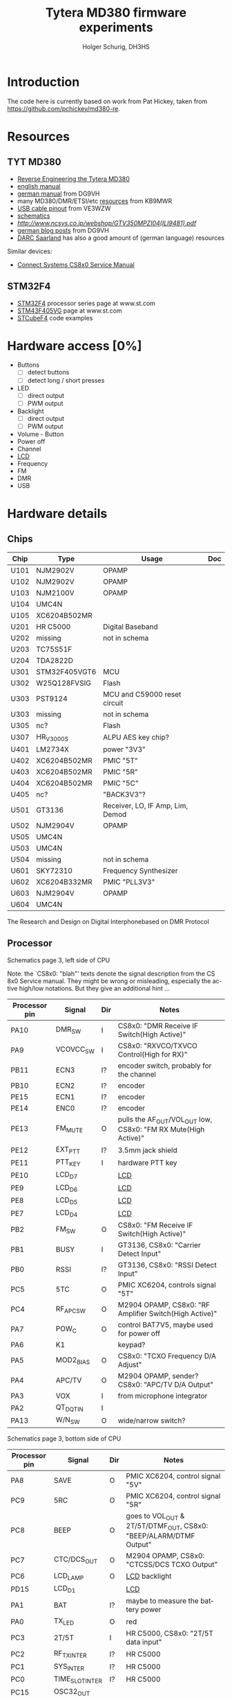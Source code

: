 #+TITLE: Tytera MD380 firmware experiments
#+AUTHOR: Holger Schurig, DH3HS
#+TOC: headlines 3
#+LANGUAGE: en
#
# @compile: (org-html-export-to-html)

* Introduction

The code here is currently based on work from Pat Hickey, taken from
https://github.com/pchickey/md380-re.

* Resources
** TYT MD380
- [[file:doc/Reverse_Engineering_the_Tytera_MD380.pdf][Reverse Engineering the Tytera MD380]]
- [[http://www.grapevineamateurradio.com/downloads/md-380-manual.pdf][english manual]]
- [[http://www.darc.de/fileadmin/filemounts/distrikte/q/Codeplugs/Kurzanleitung_zum_Tytera_MD-380_-_Retevis_RT-3.pdf][german manual]] from DG9VH
- many MD380/DMR/ETSI/etc [[http://www.qsl.net/kb9mwr/projects/dv/dmr/][resources]] from KB9MWR
- [[http://md380.blogspot.de/2015/06/tytera-md380-usb-to-cable-pinout-diagram.html][USB cable pinout]] from VE3WZW
- [[http://www.pc5e.nl/downloads/md380/documents/MD-380UHF-RF-schematic.pdf][schematics]]
- [[LCD display][http://www.ncsys.co.jp/webshop/GTV350MPZI04(ILI9481).pdf]]
- [[https://www.dg9vh.de/tag/tyt-md-380/][german blog posts]] from DG9VH
- [[https://www.darc-saar.de/moziloCMS/Relais/Digital_Voice.html][DARC Saarland]] has also a good amount of (german language) resources

Similar devices:

- [[http://www.connectsystems.com/software/CS810_documents/CS800%20Service%20Manual.pdf][Connect Systems CS8x0 Service Manual]]

** STM32F4 
- [[http://www.st.com/content/st_com/en/products/microcontrollers/stm32-32-bit-arm-cortex-mcus/stm32f4-series.html?querycriteria=productId=SS1577][STM32F4]] processor series page at www.st.com
- [[http://www.st.com/content/st_com/en/products/microcontrollers/stm32-32-bit-arm-cortex-mcus/stm32f4-series/stm32f405-415/stm32f405vg.html][STM43F405VG]] page at www.st.com
- [[http://www.st.com/content/st_com/en/products/embedded-software/mcus-embedded-software/stm32-embedded-software/stm32cube-embedded-software/stm32cubef4.html][STCubeF4]] code examples


* Hardware access [0%]
:PROPERTIES:
:COOKIE_DATA: recursive
:END:
  * Buttons
    - [ ] detect buttons
    - [ ] detect long / short presses
  * LED
    - [ ] direct output
    - [ ] PWM output
  * Backlight
    - [ ] direct output
    - [ ] PWM output
  * Volume - Button
  * Power off
  * Channel
  * [[lcd][LCD]]
  * Frequency
  * FM
  * DMR
  * USB


* Hardware details
** Chips

| Chip | Type          | Usage                            | Doc |
|------+---------------+----------------------------------+-----|
| U101 | NJM2902V      | OPAMP                            |     |
| U102 | NJM2902V      | OPAMP                            |     |
| U103 | NJM2100V      | OPAMP                            |     |
| U104 | UMC4N         |                                  |     |
| U105 | XC6204B502MR  |                                  |     |
| U201 | HR C5000      | Digital Baseband                 |     |
| U202 | missing       | not in schema                    |     |
| U203 | TC75S51F      |                                  |     |
| U204 | TDA2822D      |                                  |     |
| U301 | STM32F405VGT6 | MCU                              |     |
| U302 | W25Q128FVSIG  | Flash                            |     |
| U303 | PST9124       | MCU and C59000 reset circuit     |     |
| U303 | missing       | not in schema                    |     |
| U305 | nc?           | Flash                            |     |
| U307 | HR_V3000S     | ALPU AES key chip?               |     |
| U401 | LM2734X       | power "3V3"                      |     |
| U402 | XC6204B502MR  | PMIC "5T"                        |     |
| U403 | XC6204B502MR  | PMIC "5R"                        |     |
| U404 | XC6204B502MR  | PMIC "5C"                        |     |
| U405 | nc?           | "BACK3V3"?                       |     |
| U501 | GT3136        | Receiver, LO, IF Amp, Lim, Demod |     |
| U502 | NJM2904V      | OPAMP                            |     |
| U505 | UMC4N         |                                  |     |
| U503 | UMC4N         |                                  |     |
| U504 | missing       | not in schema                    |     |
| U601 | SKY72310      | Frequency Synthesizer            |     |
| U602 | XC6204B332MR  | PMIC "PLL3V3"                    |     |
| U603 | NJM2904V      | OPAMP                            |     |
| U604 | UMC4N         |                                  |     |

The Research and Design on Digital Interphonebased on DMR Protocol

** Processor

Schematics page 3, left side of CPU

Note: the `CS8x0: "blah"' texts denote the signal description from the
CS 8x0 Service manual. They might be wrong or misleading, especially
the active high/low notations. But they give an additional hint ...

| Processor pin | Signal    | Dir | Notes                                                          |
|---------------+-----------+-----+----------------------------------------------------------------|
| PA10          | DMR_SW    | I   | CS8x0: "DMR Receive IF Switch(High Active)"                    |
| PA9           | VCOVCC_SW | I   | CS8x0: "RXVCO/TXVCO Control(High for RX)"                      |
| PB11          | ECN3      | I?  | encoder switch, probably for the channel                       |
| PB10          | ECN2      | I?  | encoder                                                        |
| PE15          | ECN1      | I?  | encoder                                                        |
| PE14          | ENC0      | I?  | encoder                                                        |
| PE13          | FM_MUTE   | O   | pulls the AF_OUT/VOL_OUT low, CS8x0: "FM RX Mute(High Active)" |
| PE12          | EXT_PTT   | I?  | 3.5mm jack shield                                              |
| PE11          | PTT_KEY   | I   | hardware PTT key                                               |
| PE10          | LCD_D7    |     | [[lcd][LCD]]                                                            |
| PE9           | LCD_D6    |     | [[lcd][LCD]]                                                            |
| PE8           | LCD_D5    |     | [[lcd][LCD]]                                                            |
| PE7           | LCD_D4    |     | [[lcd][LCD]]                                                            |
| PB2           | FM_SW     | O   | CS8x0: "FM Receive IF Switch(High Active)"                     |
| PB1           | BUSY      | I   | GT3136, CS8x0: "Carrier Detect Input"                          |
| PB0           | RSSI      | I?  | GT3136, CS8x0: "RSSI Detect Input"                             |
| PC5           | 5TC       | O   | PMIC XC6204, controls signal "5T"                              |
| PC4           | RF_APC_SW | O   | M2904 OPAMP, CS8x0: "RF Amplifier Switch(High Active)"         |
| PA7           | POW_C     | O   | control BAT7V5, maybe used for power off                       |
| PA6           | K1        |     | keypad?                                                        |
| PA5           | MOD2_BIAS | O   | CS8x0: "TCXO Frequency D/A Adjust"                             |
| PA4           | APC/TV    | O   | M2904 OPAMP, sender? CS8x0: "APC/TV D/A Output"                |
| PA3           | VOX       | I   | from microphone integrator                                     |
| PA2           | QT_DQT_IN | I   |                                                                |
| PA13          | W/N_SW    | O   | wide/narrow switch?                                            |


Schematics page 3, bottom side of CPU

| Processor pin | Signal           | Dir | Notes                                                             |
|---------------+------------------+-----+-------------------------------------------------------------------|
| PA8           | SAVE             | O   | PMIC XC6204, control signal "5V"                                  |
| PC9           | 5RC              | O   | PMIC XC6204, control signal "5R"                                  |
| PC8           | BEEP             | O   | goes to VOL_OUT & 2T/5T/DTMF_OUT, CS8x0: "BEEP/ALARM/DTMF Output" |
| PC7           | CTC/DCS_OUT      | O   | M2904 OPAMP, CS8x0: "CTCSS/DCS TCXO Output"                       |
| PC6           | LCD_LAMP         | O   | [[lcd][LCD]] backlight                                                     |
| PD15          | LCD_D1           |     | [[lcd][LCD]]                                                               |
| PA1           | BAT              | I?  | maybe to measure the battery power                                |
| PA0           | TX_LED           | O   | red                                                               |
| PC3           | 2T/5T            | I   | HR C5000, CS8x0: "2T/5T data input"                               |
| PC2           | RF_TX_INTER      | I?  | HR C5000                                                          |
| PC1           | SYS_INTER        | I?  | HR C5000                                                          |
| PC0           | TIME_SLOT_INTER  | I?  | HR C5000                                                          |
| PC15          | OSC32_OUT        |     |                                                                   |
| PC14          | OSC_32IN         |     |                                                                   |
| PC13          | BSHIFT           | O   | goes to 8MHz quartz                                               |
| PE5           | PLL_DAT, DMR_SDI |     | SKY72310 DATA, HR C5000 U_SDI                                     |
| PE4           | DMR_SDO          |     | HR C5000 U_SDO                                                    |
| PE3           | DMR_SCL          |     | HR C5000 U_SCLK, HR C5000 CLK                                     |
| PE2           | DMR_CS           |     | HR C5000 U_CS                                                     |
| PE6           | DMR_SLEEP        | O?  | HR C5000 PWD, CS8x0: "DMR POWERDOWN(High Active)"                 |


Schematics page 3, right side of CPU

| Processor pin | Signal     | Dir | Notes                                                                        |
|---------------+------------+-----+------------------------------------------------------------------------------|
| PA14          | MICPWR_SW  | O   | PMIC XC6204, control signal "MIC_5V", CS8x0: "MIC Power Switch(High Active)" |
| PA15          | I2S_FS     |     | HR C5000 C_CS                                                                |
| PC10          | I2S_CK     |     | HR C5000 C_SCLK                                                              |
| PC11          | I2S_RX     |     | HR C5000 C_SDI                                                               |
| PC12          | I2S_TX     |     | HR C5000 C_SDO                                                               |
| PD0           | LCD_D2     |     | [[lcd][LCD]]                                                                          |
| PD1           | LCD_D3     |     | [[lcd][LCD]]                                                                          |
| PD2           | K2         |     | keypad?                                                                      |
| PD3           | K3         |     | keypad?                                                                      |
| PD4           | LCD_RD     |     | [[lcd][LCD]]                                                                          |
| PD5           | LCD_WR     |     | [[lcd][LCD]]                                                                          |
| PD6           | LCD_CS     |     | [[lcd][LCD]]                                                                          |
| PD7           | FLASH_CS   |     | W25Q128FVSIG CSN                                                             |
| PB3           | FLASH_SCLK |     | W25Q128FVSIG SCK                                                             |
| PB4           | FLASH_SDO  |     | W25Q128FVSIG SO                                                              |
| PB5           | FLASH_SDI  |     | W25Q128FVSIG SI                                                              |
| PB6           | SCL        |     | HR V3000S, ALPU AES key chip?                                                |
| PB7           | SDA        |     | HR V3000S, ALPU AES key chip?                                                |
| PB8           | SPK_C      | O   | speaker mute?                                                                |
| PB9           | AFCO       |     |                                                                              |
| PE0           | RX_LED     |     | green                                                                        |
| PE1           | nc         |     | nc                                                                           |
| PA11          | USB_D-     |     | USB                                                                          |
| PA12          | USB_D+     |     | USB                                                                          |


Schematics page 3, top side of CPU

| Processor pin | Signal           | Dir | Notes                                    |
|---------------+------------------+-----+------------------------------------------|
| PB12          | V_CS             |     | HR C5000 V_CS                            |
| PB13          | V_SCLK           |     | HR C5000 V_SCLK                          |
| PB14          | V_SDO            |     | HR C5000 V_SDO                           |
| PB15          | V_SDI            |     | HR C5000 V_SDI                           |
| PD8           | FLASH_CS1        |     | nc?                                      |
| PD9           | FLASH_CS2        |     | nc?                                      |
| PD10          | PLL_LD           |     | SKY72310 PS                              |
| PD11          | PLL_CS           |     | SKY72310 /CS                             |
| PD12          | LCD_RS           |     | [[lcd][LCD]]                                      |
| PD13          | LCD_RST          |     | [[lcd][LCD]]                                      |
| PD14          | LCD_D0           |     | [[lcd][LCD]]                                      |
|---------------+------------------+-----+------------------------------------------|


** <<lcd>>LCD
Maybe an ILI9481?

| Signal  | Processor pin |
|---------+---------------|
| LCD_D0  | PD14          |
| LCD_D1  | PD15          |
| LCD_D2  | PD0           |
| LCD_D3  | PD1           |
| LCD_D4  | PE7           |
| LCD_D5  | PE8           |
| LCD_D6  | PE9           |
| LCD_D7  | PE10          |
| LCD_RD  | PD4           |
| LCD_WR  | PD5           |
| LCD_CS  | PD6           |
| LCD_RS  | PD12          |
| LCD_RST | PD13          |
